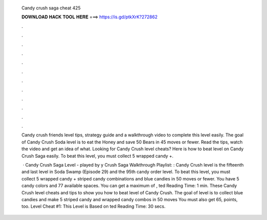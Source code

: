   Candy crush saga cheat 425
  
  
  
  𝐃𝐎𝐖𝐍𝐋𝐎𝐀𝐃 𝐇𝐀𝐂𝐊 𝐓𝐎𝐎𝐋 𝐇𝐄𝐑𝐄 ===> https://is.gd/ptkXrK?272862
  
  
  
  .
  
  
  
  .
  
  
  
  .
  
  
  
  .
  
  
  
  .
  
  
  
  .
  
  
  
  .
  
  
  
  .
  
  
  
  .
  
  
  
  .
  
  
  
  .
  
  
  
  .
  
  Candy crush friends level tips, strategy guide and a walkthrough video to complete this level easily. The goal of Candy Crush Soda level is to eat the Honey and save 50 Bears in 45 moves or fewer. Read the tips, watch the video and get an idea of what. Looking for Candy Crush level cheats? Here is how to beat level on Candy Crush Saga easily. To beat this level, you must collect 5 wrapped candy +.
  
   · Candy Crush Saga Level - played by y Crush Saga Walkthrough Playlist: :  Candy Crush level is the fifteenth and last level in Soda Swamp (Episode 29) and the 95th candy order level. To beat this level, you must collect 5 wrapped candy + striped candy combinations and blue candies in 50 moves or fewer. You have 5 candy colors and 77 available spaces. You can get a maximum of , ted Reading Time: 1 min. These Candy Crush level cheats and tips to show you how to beat level of Candy Crush. The goal of level is to collect blue candies and make 5 striped candy and wrapped candy combos in 50 moves You must also get 65, points, too. Level Cheat #1: This Level is Based on ted Reading Time: 30 secs.
